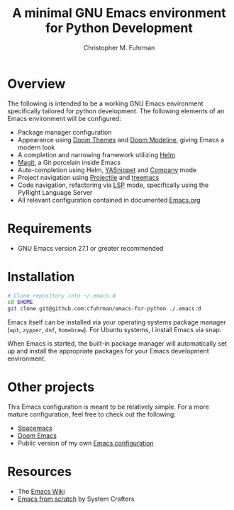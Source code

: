 #+TITLE: A minimal GNU Emacs environment for Python Development
#+AUTHOR: Christopher M. Fuhrman
#+EMAIL: cfuhrman@pobox.com
#+OPTIONS: email:t
#+LATEX_HEADER: \usepackage{fancyhdr}
#+LATEX_HEADER: \pagestyle{fancyplain}
#+LATEX_HEADER: \usepackage{bookmark}
#+LATEX_HEADER: \hypersetup{urlcolor=blue}
#+LATEX_HEADER: \hypersetup{colorlinks,urlcolor=blue}
#+LATEX_HEADER: \fancyhead[RE,LO]{\leftmark}
#+LATEX_HEADER: \fancyhead[LE,RO]{\thepage}

#+LATEX: \thispagestyle{empty}

* Overview

  The following is intended to be a working GNU Emacs environment specifically
  tailored for python development.  The following elements of an Emacs
  environment will be configured:

   * Package manager configuration
   * Appearance using [[https://github.com/doomemacs/themes][Doom Themes]] and [[https://github.com/seagle0128/doom-modeline][Doom Modeline]], giving Emacs a modern look
   * A completion and narrowing framework utilizing [[https://emacs-helm.github.io/helm/][Helm]]
   * [[https://magit.vc/][Magit]], a Git porcelain inside Emacs
   * Auto-completion using Helm, [[https://github.com/joaotavora/yasnippet][YASnippet]] and [[https://company-mode.github.io/][Company]] mode
   * Project navigation using [[https://projectile.mx/][Projectile]] and [[https://github.com/Alexander-Miller/treemacs][treemacs]]
   * Code navigation, refactoring via [[https://emacs-lsp.github.io/lsp-mode/][LSP]] mode, specifically using the PyRight
     Language Server
   * All relevant configuration contained in documented [[file:Emacs.org][Emacs.org]]

* Requirements

   * GNU Emacs version 27.1 or greater recommended

* Installation

  #+begin_src sh
    # Clone repository into ~/.emacs.d
    cd $HOME
    git clone git@github.com:cfuhrman/emacs-for-python ./.emacs.d
  #+end_src

  Emacs itself can be installed via your operating systems package manager
  (=apt=, =zypper=, =dnf=, =homebrew=).  For Ubuntu systems, I install Emacs via
  snap.

  When Emacs is started, the built-in package manager will automatically set up
  and install the appropriate packages for your Emacs development environment.

* Other projects

  This Emacs configuration is meant to be relatively simple.  For a more mature
  configuration, feel free to check out the following:

   * [[https://www.spacemacs.org/][Spacemacs]]
   * [[https://github.com/doomemacs/doomemacs][Doom Emacs]]
   * Public version of my own [[https://github.com/cfuhrman/shellpak/tree/master/emacs.d][Emacs configuration]]

* Resources

   * The [[https://www.emacswiki.org/][Emacs Wiki]]
   * [[https://systemcrafters.net/emacs-from-scratch/][Emacs from scratch]] by System Crafters

